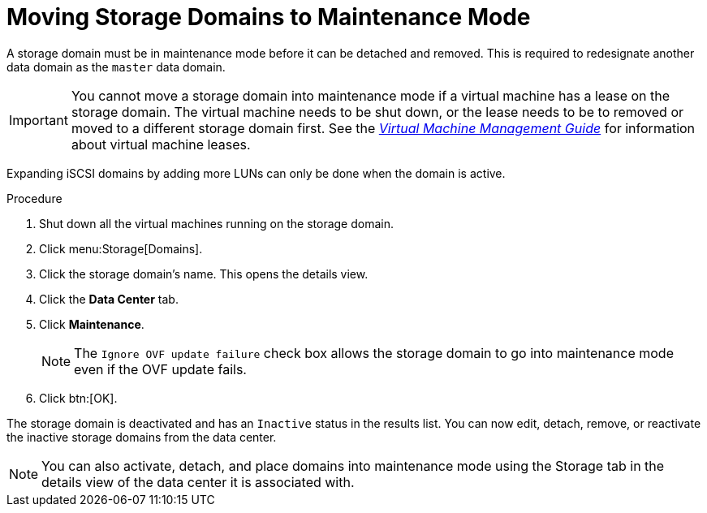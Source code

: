 :_content-type: PROCEDURE
[id="Moving_storage_domains_to_maintenance_mode"]
= Moving Storage Domains to Maintenance Mode

A storage domain must be in maintenance mode before it can be detached and removed. This is required to redesignate another data domain as the `master` data domain.

[IMPORTANT]
====
You cannot move a storage domain into maintenance mode if a virtual machine has a lease on the storage domain. The virtual machine needs to be shut down, or the lease needs to be to removed or moved to a different storage domain first. See the link:{URL_virt_product_docs}{URL_format}virtual_machine_management_guide/index#What_is_high_availability[_Virtual Machine Management Guide_] for information about virtual machine leases.
====

Expanding iSCSI domains by adding more LUNs can only be done when the domain is active.


.Procedure

. Shut down all the virtual machines running on the storage domain.
. Click menu:Storage[Domains].
. Click the storage domain's name. This opens the details view.
. Click the *Data Center* tab.
. Click *Maintenance*.
+
[NOTE]
====
The `Ignore OVF update failure` check box allows the storage domain to go into maintenance mode even if the OVF update fails.
====

. Click btn:[OK].

The storage domain is deactivated and has an `Inactive` status in the results list. You can now edit, detach, remove, or reactivate the inactive storage domains from the data center.

[NOTE]
====
You can also activate, detach, and place domains into maintenance mode using the Storage tab in the details view of the data center it is associated with.
====

